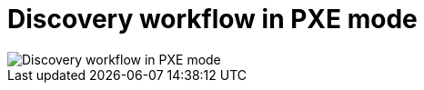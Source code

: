 [id="discovery-workflow-in-pxe-mode_{context}"]
= Discovery workflow in PXE mode

ifdef::satellite[]
image::common/discovery-pxe-mode-satellite.png[Discovery workflow in PXE mode]
endif::[]

ifdef::orcharhino[]
image::common/discovery-pxe-mode-orcharhino.svg[Discovery workflow in PXE mode]
endif::[]

ifndef::satellite,orcharhino[]
image::common/discovery-pxe-mode.svg[Discovery workflow in PXE mode]
endif::[]